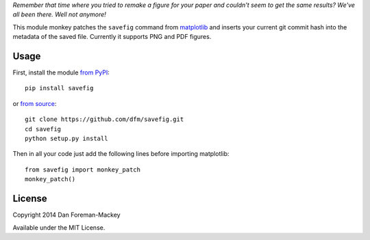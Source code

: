 *Remember that time where you tried to remake a figure for your paper and
couldn't seem to get the same results? We've all been there. Well not
anymore!*

This module monkey patches the ``savefig`` command from `matplotlib
<http://matplotlib.org/>`_ and inserts your current git commit hash into
the metadata of the saved file. Currently it supports PNG and PDF figures.

Usage
-----

First, install the module `from PyPI <https://pypi.python.org/pypi/savefig>`_::

    pip install savefig

or `from source <https://github.com/dfm/savefig>`_::

    git clone https://github.com/dfm/savefig.git
    cd savefig
    python setup.py install

Then in all your code just add the following lines before importing matplotlib::

    from savefig import monkey_patch
    monkey_patch()

License
-------

Copyright 2014 Dan Foreman-Mackey

Available under the MIT License.
